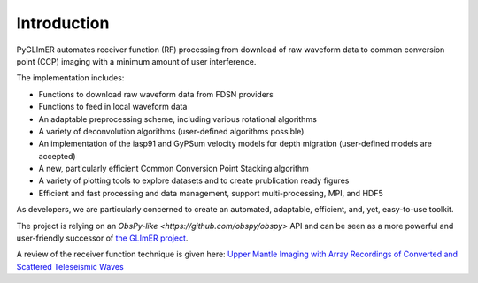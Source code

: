 Introduction 
------------ 

PyGLImER automates receiver function (RF) processing from download of raw waveform data to common conversion point (CCP)
imaging with a minimum amount of user interference.

The implementation includes:

+ Functions to download raw waveform data from FDSN providers
+ Functions to feed in local waveform data
+ An adaptable preprocessing scheme, including various rotational algorithms
+ A variety of deconvolution algorithms (user-defined algorithms possible)
+ An implementation of the iasp91 and GyPSum velocity models for depth migration (user-defined models are accepted)
+ A new, particularly efficient Common Conversion Point Stacking algorithm
+ A variety of plotting tools to explore datasets and to create prublication ready figures
+ Efficient and fast processing and data management, support multi-processing, MPI, and HDF5

As developers, we are particularly concerned to create an automated, adaptable, efficient, and, yet, easy-to-use toolkit.

The project is relying on an `ObsPy-like <https://github.com/obspy/obspy>` API and can be seen as a more powerful and
user-friendly successor of
`the GLImER project <https://www.stephanerondenay.com/glimer-map/map.html>`_.

A review of the receiver function technique is given here: `Upper Mantle Imaging
with Array Recordings of Converted and Scattered Teleseismic Waves
<https://link.springer.com/article/10.1007/s10712-009-9071-5>`_


.. image:: ../figures/intro.svg

    (left) A cartoon of a conversion of an incoming teleseismic S arrival and its conversion at a boundary below a seismic array.
    (right) The resulting seismogram. One can create a receiver function by confining the conversion/coda and the primary arrival
    to each one component (rotation) and, subsequently, deconvolving the primary wavelet from the converted wavelet.
